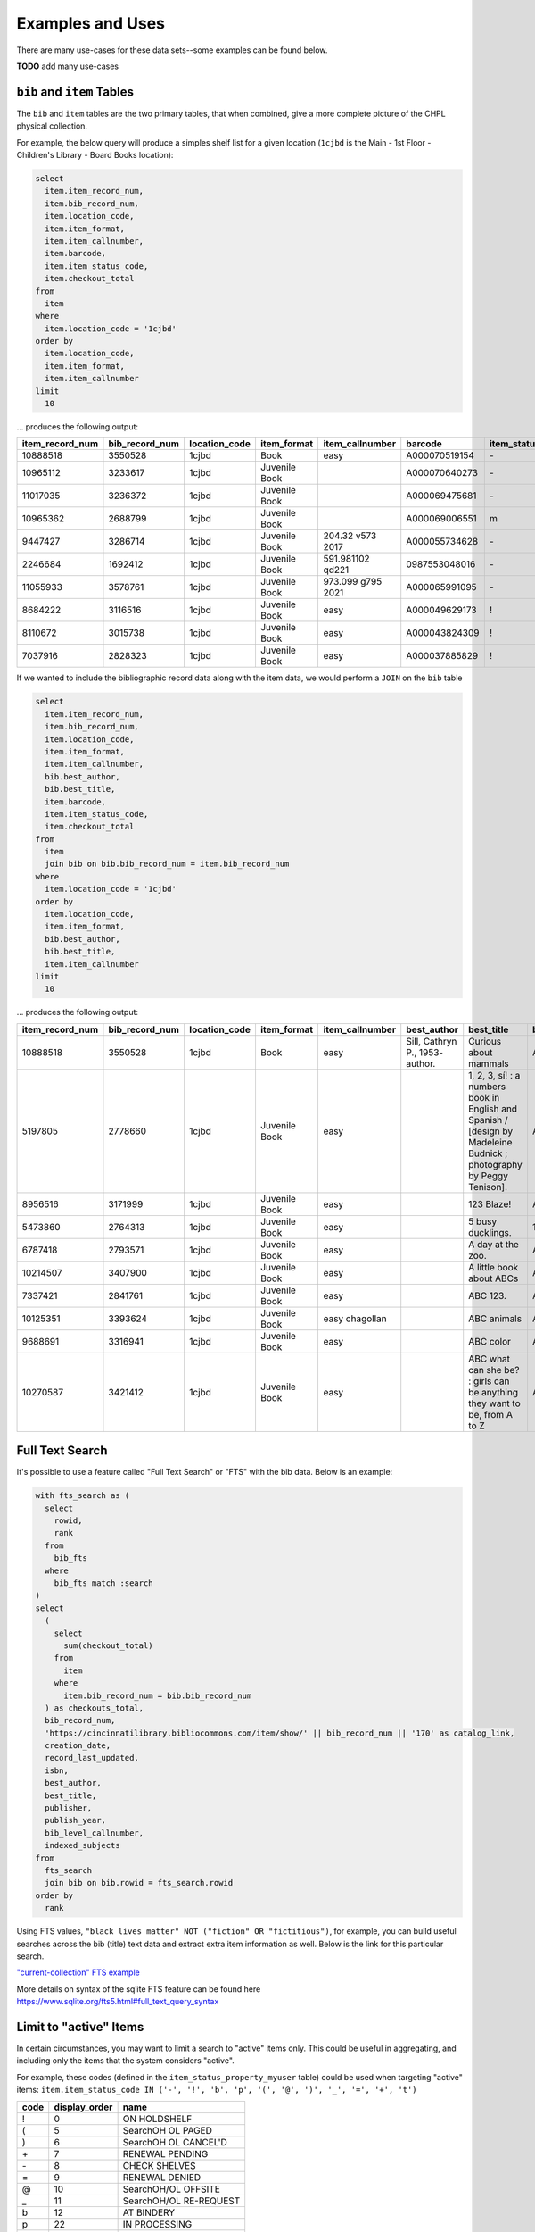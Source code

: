 Examples and Uses
=================

There are many use-cases for these data sets--some examples can be found below.

**TODO** add many use-cases

``bib`` and ``item`` Tables
---------------------------

The ``bib`` and ``item`` tables are the two primary tables, that when combined, give a
more complete picture of the CHPL physical collection.

For example, the below query will produce a simples shelf list for a given 
location (``1cjbd`` is the Main - 1st Floor - Children's Library - Board Books location): 

.. code-block:: sql

   select
     item.item_record_num,
     item.bib_record_num,
     item.location_code,
     item.item_format,
     item.item_callnumber,
     item.barcode,
     item.item_status_code,
     item.checkout_total
   from
     item
   where
     item.location_code = '1cjbd'
   order by
     item.location_code,
     item.item_format,
     item.item_callnumber
   limit
     10   

... produces the following output:
     
+-----------------+----------------+---------------+---------------+------------------------+---------------+------------------+----------------+
| item_record_num | bib_record_num | location_code |  item_format  |     item_callnumber    |    barcode    | item_status_code | checkout_total |
+=================+================+===============+===============+========================+===============+==================+================+
| 10888518        | 3550528        | 1cjbd         | Book          | easy                   | A000070519154 | \-               | 0              |
+-----------------+----------------+---------------+---------------+------------------------+---------------+------------------+----------------+
| 10965112        | 3233617        | 1cjbd         | Juvenile Book |                        | A000070640273 | \-               | 1              |
+-----------------+----------------+---------------+---------------+------------------------+---------------+------------------+----------------+
| 11017035        | 3236372        | 1cjbd         | Juvenile Book |                        | A000069475681 | \-               | 1              |
+-----------------+----------------+---------------+---------------+------------------------+---------------+------------------+----------------+
| 10965362        | 2688799        | 1cjbd         | Juvenile Book |                        | A000069006551 | m                | 1              |
+-----------------+----------------+---------------+---------------+------------------------+---------------+------------------+----------------+
| 9447427         | 3286714        | 1cjbd         | Juvenile Book | 204.32 v573      2017  | A000055734628 | \-               | 5              |
+-----------------+----------------+---------------+---------------+------------------------+---------------+------------------+----------------+
| 2246684         | 1692412        | 1cjbd         | Juvenile Book | 591.981102 qd221       | 0987553048016 | \-               | 25             |
+-----------------+----------------+---------------+---------------+------------------------+---------------+------------------+----------------+
| 11055933        | 3578761        | 1cjbd         | Juvenile Book | 973.099 g795      2021 | A000065991095 | \-               | 1              |
+-----------------+----------------+---------------+---------------+------------------------+---------------+------------------+----------------+
| 8684222         | 3116516        | 1cjbd         | Juvenile Book | easy                   | A000049629173 | \!               | 17             |
+-----------------+----------------+---------------+---------------+------------------------+---------------+------------------+----------------+
| 8110672         | 3015738        | 1cjbd         | Juvenile Book | easy                   | A000043824309 | \!               | 17             |
+-----------------+----------------+---------------+---------------+------------------------+---------------+------------------+----------------+
| 7037916         | 2828323        | 1cjbd         | Juvenile Book | easy                   | A000037885829 | \!               | 15             |
+-----------------+----------------+---------------+---------------+------------------------+---------------+------------------+----------------+

If we wanted to include the bibliographic record data along with the item data, we would perform a ``JOIN`` on the ``bib`` table

.. code-block:: sql

   select
     item.item_record_num,
     item.bib_record_num,
     item.location_code,
     item.item_format,
     item.item_callnumber,
     bib.best_author,
     bib.best_title,
     item.barcode,
     item.item_status_code,
     item.checkout_total
   from
     item
     join bib on bib.bib_record_num = item.bib_record_num
   where
     item.location_code = '1cjbd'
   order by
     item.location_code,
     item.item_format,
     bib.best_author,
     bib.best_title,
     item.item_callnumber
   limit
     10

... produces the following output:

+-----------------+----------------+---------------+---------------+-----------------+---------------------------------+----------------------------------------------------------------------------------------------------------------------+---------------+------------------+----------------+
| item_record_num | bib_record_num | location_code |  item_format  | item_callnumber |           best_author           |                                                      best_title                                                      |    barcode    | item_status_code | checkout_total |
+=================+================+===============+===============+=================+=================================+======================================================================================================================+===============+==================+================+
| 10888518        | 3550528        | 1cjbd         | Book          | easy            | Sill, Cathryn P., 1953- author. | Curious about mammals                                                                                                | A000070519154 | \-               | 0              |
+-----------------+----------------+---------------+---------------+-----------------+---------------------------------+----------------------------------------------------------------------------------------------------------------------+---------------+------------------+----------------+
| 5197805         | 2778660        | 1cjbd         | Juvenile Book | easy            |                                 | 1, 2, 3, sí! : a numbers book in English and Spanish / [design by Madeleine Budnick ; photography by Peggy Tenison]. | A000029565165 | n                | 19             |
+-----------------+----------------+---------------+---------------+-----------------+---------------------------------+----------------------------------------------------------------------------------------------------------------------+---------------+------------------+----------------+
| 8956516         | 3171999        | 1cjbd         | Juvenile Book | easy            |                                 | 123 Blaze!                                                                                                           | A000052530748 | \-               | 7              |
+-----------------+----------------+---------------+---------------+-----------------+---------------------------------+----------------------------------------------------------------------------------------------------------------------+---------------+------------------+----------------+
| 5473860         | 2764313        | 1cjbd         | Juvenile Book | easy            |                                 | 5 busy ducklings.                                                                                                    | 1825831-1001  | w                | 26             |
+-----------------+----------------+---------------+---------------+-----------------+---------------------------------+----------------------------------------------------------------------------------------------------------------------+---------------+------------------+----------------+
| 6787418         | 2793571        | 1cjbd         | Juvenile Book | easy            |                                 | A day at the zoo.                                                                                                    | A000037147154 | n                | 5              |
+-----------------+----------------+---------------+---------------+-----------------+---------------------------------+----------------------------------------------------------------------------------------------------------------------+---------------+------------------+----------------+
| 10214507        | 3407900        | 1cjbd         | Juvenile Book | easy            |                                 | A little book about ABCs                                                                                             | A000062920188 | n                | 5              |
+-----------------+----------------+---------------+---------------+-----------------+---------------------------------+----------------------------------------------------------------------------------------------------------------------+---------------+------------------+----------------+
| 7337421         | 2841761        | 1cjbd         | Juvenile Book | easy            |                                 | ABC 123.                                                                                                             | A000037726080 | e                | 4              |
+-----------------+----------------+---------------+---------------+-----------------+---------------------------------+----------------------------------------------------------------------------------------------------------------------+---------------+------------------+----------------+
| 10125351        | 3393624        | 1cjbd         | Juvenile Book | easy chagollan  |                                 | ABC animals                                                                                                          | A000064045935 | \-               | 14             |
+-----------------+----------------+---------------+---------------+-----------------+---------------------------------+----------------------------------------------------------------------------------------------------------------------+---------------+------------------+----------------+
| 9688691         | 3316941        | 1cjbd         | Juvenile Book | easy            |                                 | ABC color                                                                                                            | A000058339714 | \-               | 8              |
+-----------------+----------------+---------------+---------------+-----------------+---------------------------------+----------------------------------------------------------------------------------------------------------------------+---------------+------------------+----------------+
| 10270587        | 3421412        | 1cjbd         | Juvenile Book | easy            |                                 | ABC what can she be? : girls can be anything they want to be, from A to Z                                            | A000064370325 | \-               | 11             |
+-----------------+----------------+---------------+---------------+-----------------+---------------------------------+----------------------------------------------------------------------------------------------------------------------+---------------+------------------+----------------+


Full Text Search
----------------

It's possible to use a feature called "Full Text Search" or "FTS" with the bib data. Below is an example:

.. code-block:: sql

   with fts_search as (
     select
       rowid,
       rank
     from
       bib_fts
     where
       bib_fts match :search
   )
   select
     (
       select
         sum(checkout_total)
       from
         item
       where
         item.bib_record_num = bib.bib_record_num
     ) as checkouts_total,
     bib_record_num,
     'https://cincinnatilibrary.bibliocommons.com/item/show/' || bib_record_num || '170' as catalog_link,
     creation_date,
     record_last_updated,
     isbn,
     best_author,
     best_title,
     publisher,
     publish_year,
     bib_level_callnumber,
     indexed_subjects
   from
     fts_search
     join bib on bib.rowid = fts_search.rowid
   order by
     rank

Using FTS values, ``"black lives matter" NOT ("fiction" OR "fictitious")``, for example, you can build useful searches across the bib (title) text data and extract extra item information as well. Below is the link for this particular search.

`"current-collection" FTS example <https://ilsweb.cincinnatilibrary.org/collection-analysis/current_collection-87a9011?sql=with+fts_search+as+%28%0D%0A++select%0D%0A++++rowid%2C%0D%0A++++rank%0D%0A++from%0D%0A++++bib_fts%0D%0A++where%0D%0A++++bib_fts+match+%3Asearch%0D%0A%29%0D%0Aselect%0D%0A++%28%0D%0A++++select%0D%0A++++++sum%28checkout_total%29%0D%0A++++from%0D%0A++++++item%0D%0A++++where%0D%0A++++++item.bib_record_num+%3D+bib.bib_record_num%0D%0A++%29+as+checkouts_total%2C%0D%0A++bib_record_num%2C%0D%0A++%27https%3A%2F%2Fcincinnatilibrary.bibliocommons.com%2Fitem%2Fshow%2F%27+%7C%7C+bib_record_num+%7C%7C+%27170%27+as+catalog_link%2C%0D%0A++creation_date%2C%0D%0A++record_last_updated%2C%0D%0A++isbn%2C%0D%0A++best_author%2C%0D%0A++best_title%2C%0D%0A++publisher%2C%0D%0A++publish_year%2C%0D%0A++bib_level_callnumber%2C%0D%0A++indexed_subjects%0D%0Afrom%0D%0A++fts_search%0D%0A++join+bib+on+bib.rowid+%3D+fts_search.rowid%0D%0Aorder+by%0D%0A++rank&search=%22black+lives+matter%22+NOT+%28%22fiction%22+OR+%22fictitious%22%29>`_ 

More details on syntax of the sqlite FTS feature can be found here `<https://www.sqlite.org/fts5.html#full_text_query_syntax>`_

Limit to "active" Items
-----------------------------------

In certain circumstances, you may want to limit a search to "active" items only.
This could be useful in aggregating, and including only the items that the
system considers "active".

For example, these codes (defined in the ``item_status_property_myuser`` table) could be used when targeting "active" items:
``item.item_status_code IN ('-', '!', 'b', 'p', '(', '@', ')', '_', '=', '+', 't')``

+------+---------------+------------------------+
| code | display_order | name                   |
+======+===============+========================+
| \!   | 0             | ON HOLDSHELF           |
+------+---------------+------------------------+
| \(   | 5             | SearchOH OL PAGED      |
+------+---------------+------------------------+
| \)   | 6             | SearchOH OL CANCEL'D   |
+------+---------------+------------------------+
| \+   | 7             | RENEWAL PENDING        |
+------+---------------+------------------------+
| \-   | 8             | CHECK SHELVES          |
+------+---------------+------------------------+
| \=   | 9             | RENEWAL DENIED         |
+------+---------------+------------------------+
| \@   | 10            | SearchOH/OL OFFSITE    |
+------+---------------+------------------------+
| \_   | 11            | SearchOH/OL RE-REQUEST |
+------+---------------+------------------------+
| b    | 12            | AT BINDERY             |
+------+---------------+------------------------+
| p    | 22            | IN PROCESSING          |
+------+---------------+------------------------+
| t    | 25            | IN TRANSIT             |
+------+---------------+------------------------+

To use these codes in an example query:

.. code-block:: sql

   select
     i.item_record_num,
     i.bib_record_num,
     i.barcode,
     i.location_code,
     i.item_status_code
   from
     item as i
   where
     i.item_status_code IN ('-', '!', 'b', 'p', '(', '@', ')', '_', '=', '+', 't')
   order by
     random()
   limit
     10



+-----------------+----------------+---------------+---------------+------------------+
| item_record_num | bib_record_num |    barcode    | location_code | item_status_code |
+=================+================+===============+===============+==================+
| 8165911         | 3026290        | A000046716239 | osjsa         | \-               |
+-----------------+----------------+---------------+---------------+------------------+
| 4126169         | 2061516        | 1047094907011 | bajer         | \-               |
+-----------------+----------------+---------------+---------------+------------------+
| 7192197         | 2873481        | A000029471398 | majf          | \-               |
+-----------------+----------------+---------------+---------------+------------------+
| 5112294         | 2591286        | A000019684414 | 3ra           | \-               |
+-----------------+----------------+---------------+---------------+------------------+
| 2576020         | 1795932        | 1028118751015 | 1fa           | \-               |
+-----------------+----------------+---------------+---------------+------------------+
| 4461372         | 2606093        | 1607071-1004  | osjf          | t                |
+-----------------+----------------+---------------+---------------+------------------+
| 9918665         | 3246960        | A000061088904 | 1cjho         | \-               |
+-----------------+----------------+---------------+---------------+------------------+
| 6559267         | 2733695        | A000032378945 | cvadt         | \-               |
+-----------------+----------------+---------------+---------------+------------------+
| 2120915         | 1357195        | 0946007541018 | osjnf         | \-               |
+-----------------+----------------+---------------+---------------+------------------+
| 3488849         | 1197610        | 0941601451029 | 1fa           | \-               |
+-----------------+----------------+---------------+---------------+------------------+

Aggregate Counts
----------------

This basic example gives an overall count of the numbers of items included in the snapshots.

.. code-block:: sql

   select
      count(distinct b.bib_record_num)
   from
      bib as b
      join item as i on i.bib_record_num = b.bib_record_num